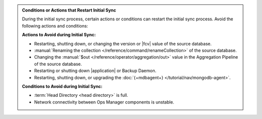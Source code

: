 .. admonition:: Conditions or Actions that Restart Initial Sync
   :class: note

   During the initial sync process, certain actions or conditions
   can restart the initial sync process. Avoid the following actions
   and conditions:

   **Actions to Avoid during Initial Sync:**

   - Restarting, shutting down, or changing the version or
     |fcv| value of the source database.
   - :manual:`Renaming the collection </reference/command/renameCollection>`
     of the source database.
   - Changing the :manual:`$out </reference/operator/aggregation/out>`
     value in the Aggregation Pipeline of the source database.
   - Restarting or shutting down |application| or Backup Daemon.
   - Restarting, shutting down, or upgrading the
     :doc:`{+mdbagent+} </tutorial/nav/mongodb-agent>`.

   **Conditions to Avoid during Initial Sync:**

   - :term:`Head Directory <head directory>` is full.
   - Network connectivity between Ops Manager components is
     unstable.
